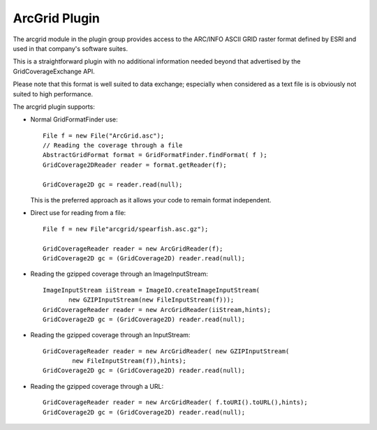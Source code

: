 ArcGrid Plugin
--------------

The arcgrid module in the plugin group provides access to the ARC/INFO ASCII GRID raster format defined by ESRI and used in that company's software suites.

This is a straightforward plugin with no additional information needed beyond that advertised by the GridCoverageExchange API.

Please note that this format is well suited to data exchange; especially when considered as a text
file is is obviously not suited to high performance.

The arcgrid plugin supports:

* Normal GridFormatFinder use::

            File f = new File("ArcGrid.asc");
            // Reading the coverage through a file
            AbstractGridFormat format = GridFormatFinder.findFormat( f );
            GridCoverage2DReader reader = format.getReader(f);
            
            GridCoverage2D gc = reader.read(null);
  
  This is the preferred approach as it allows your code to remain format
  independent.

* Direct use for reading from a file::

        File f = new File"arcgrid/spearfish.asc.gz");
        
        GridCoverageReader reader = new ArcGridReader(f);
        GridCoverage2D gc = (GridCoverage2D) reader.read(null);

* Reading the gzipped coverage through an ImageInputStream::

        ImageInputStream iiStream = ImageIO.createImageInputStream(
               new GZIPInputStream(new FileInputStream(f)));
        GridCoverageReader reader = new ArcGridReader(iiStream,hints);
        GridCoverage2D gc = (GridCoverage2D) reader.read(null);

* Reading the gzipped coverage through an InputStream::

        GridCoverageReader reader = new ArcGridReader( new GZIPInputStream(
                new FileInputStream(f)),hints);
        GridCoverage2D gc = (GridCoverage2D) reader.read(null);
        
* Reading the gzipped coverage through a URL::
        
        GridCoverageReader reader = new ArcGridReader( f.toURI().toURL(),hints);
        GridCoverage2D gc = (GridCoverage2D) reader.read(null);

